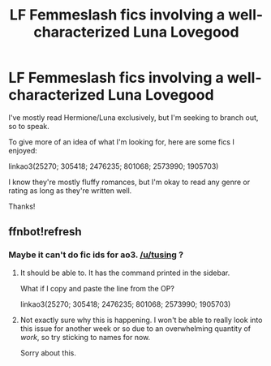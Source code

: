 #+TITLE: LF Femmeslash fics involving a well-characterized Luna Lovegood

* LF Femmeslash fics involving a well-characterized Luna Lovegood
:PROPERTIES:
:Author: nixlheimr
:Score: 5
:DateUnix: 1443906237.0
:DateShort: 2015-Oct-04
:FlairText: Request
:END:
I've mostly read Hermione/Luna exclusively, but I'm seeking to branch out, so to speak.

To give more of an idea of what I'm looking for, here are some fics I enjoyed:

linkao3(25270; 305418; 2476235; 801068; 2573990; 1905703)

I know they're mostly fluffy romances, but I'm okay to read any genre or rating as long as they're written well.

Thanks!


** ffnbot!refresh
:PROPERTIES:
:Author: UraniumKnight
:Score: 2
:DateUnix: 1443928830.0
:DateShort: 2015-Oct-04
:END:

*** Maybe it can't do fic ids for ao3. [[/u/tusing]] ?
:PROPERTIES:
:Author: denarii
:Score: 2
:DateUnix: 1443995550.0
:DateShort: 2015-Oct-05
:END:

**** It should be able to. It has the command printed in the sidebar.

What if I copy and paste the line from the OP?

linkao3(25270; 305418; 2476235; 801068; 2573990; 1905703)
:PROPERTIES:
:Author: UraniumKnight
:Score: 1
:DateUnix: 1443996858.0
:DateShort: 2015-Oct-05
:END:


**** Not exactly sure why this is happening. I won't be able to really look into this issue for another week or so due to an overwhelming quantity of /work/, so try sticking to names for now.

Sorry about this.
:PROPERTIES:
:Author: tusing
:Score: 1
:DateUnix: 1444010569.0
:DateShort: 2015-Oct-05
:END:
